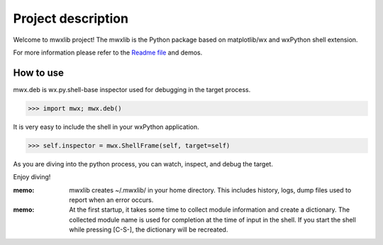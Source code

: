 Project description
===================

Welcome to mwxlib project!
The mwxlib is the Python package based on matplotlib/wx and wxPython shell extension.

For more information please refer to the `Readme file <https://github.com/komoto48g/mwxlib>`_ and demos.


How to use
----------

mwx.deb is wx.py.shell-base inspector used for debugging in the target process.

>>> import mwx; mwx.deb()

It is very easy to include the shell in your wxPython application.

>>> self.inspector = mwx.ShellFrame(self, target=self)

As you are diving into the python process, you can watch, inspect, and debug the target.

Enjoy diving!

:memo:
    mwxlib creates ~/.mwxlib/ in your home directory.
    This includes history, logs, dump files used to report when an error occurs.

:memo:
    At the first startup, it takes some time to collect module information and create a dictionary.
    The collected module name is used for completion at the time of input in the shell.
    If you start the shell while pressing [C-S-], the dictionary will be recreated.
